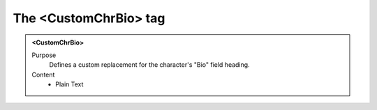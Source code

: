 ======================
The <CustomChrBio> tag
======================

.. admonition:: <CustomChrBio>
   
   Purpose
      Defines a custom replacement for the character's "Bio" field heading.

   Content
      - Plain Text 

